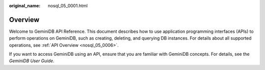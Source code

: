:original_name: nosql_05_0001.html

.. _nosql_05_0001:

Overview
========

Welcome to GeminiDB API Reference. This document describes how to use application programming interfaces (APIs) to perform operations on GeminiDB, such as creating, deleting, and querying DB instances. For details about all supported operations, see :ref:`API Overview <nosql_05_0006>`.

If you want to access GeminiDB using an API, ensure that you are familiar with GeminiDB concepts. For details, see the *GeminiDB User Guide*.
